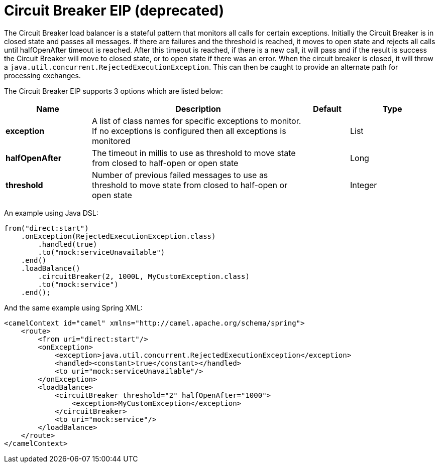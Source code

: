 [[circuitBreaker-eip]]
= Circuit Breaker EIP (deprecated)
:page-source: core/camel-core-engine/src/main/docs/eips/circuitBreaker-eip.adoc

The Circuit Breaker load balancer is a stateful pattern that monitors all calls for certain exceptions. Initially the Circuit Breaker is in closed state and passes all messages. If there are failures and the threshold is reached, it moves to open state and rejects all calls until halfOpenAfter timeout is reached. After this timeout is reached, if there is a new call, it will pass and if the result is success the Circuit Breaker will move to closed state, or to open state if there was an error.
When the circuit breaker is closed, it will throw a `java.util.concurrent.RejectedExecutionException`. This can then be caught to provide an alternate path for processing exchanges.

// eip options: START
The Circuit Breaker EIP supports 3 options which are listed below:

[width="100%",cols="2,5,^1,2",options="header"]
|===
| Name | Description | Default | Type
| *exception* | A list of class names for specific exceptions to monitor. If no exceptions is configured then all exceptions is monitored |  | List
| *halfOpenAfter* | The timeout in millis to use as threshold to move state from closed to half-open or open state |  | Long
| *threshold* | Number of previous failed messages to use as threshold to move state from closed to half-open or open state |  | Integer
|===
// eip options: END


An example using Java DSL:
[source,java]
----
from("direct:start")
    .onException(RejectedExecutionException.class)
        .handled(true)
        .to("mock:serviceUnavailable")
    .end()
    .loadBalance()
        .circuitBreaker(2, 1000L, MyCustomException.class)
        .to("mock:service")
    .end();
----

And the same example using Spring XML:
[source,xml]
----
<camelContext id="camel" xmlns="http://camel.apache.org/schema/spring">
    <route>
        <from uri="direct:start"/>
        <onException>
            <exception>java.util.concurrent.RejectedExecutionException</exception>
            <handled><constant>true</constant></handled>
            <to uri="mock:serviceUnavailable"/>
        </onException>
        <loadBalance>
            <circuitBreaker threshold="2" halfOpenAfter="1000">
                <exception>MyCustomException</exception>
            </circuitBreaker>
            <to uri="mock:service"/>
        </loadBalance>
    </route>
</camelContext>
----
